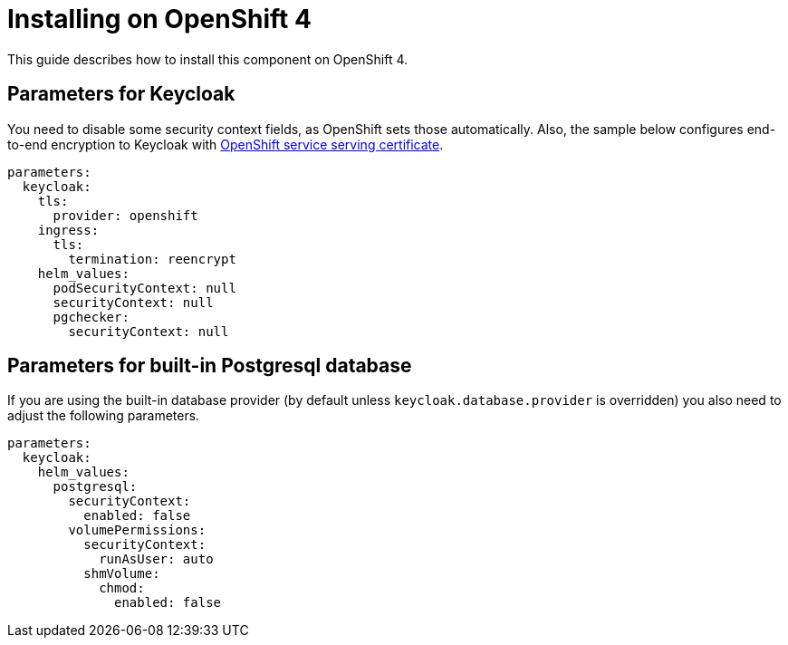 = Installing on OpenShift 4

This guide describes how to install this component on OpenShift 4.

== Parameters for Keycloak

You need to disable some security context fields, as OpenShift sets those automatically.
Also, the sample below configures end-to-end encryption to Keycloak with https://docs.openshift.com/container-platform/4.9/security/certificates/service-serving-certificate.html[OpenShift service serving certificate].

[source,yaml,subs="attributes+"]
----
parameters:
  keycloak:
    tls:
      provider: openshift
    ingress:
      tls:
        termination: reencrypt
    helm_values:
      podSecurityContext: null
      securityContext: null
      pgchecker:
        securityContext: null
----

== Parameters for built-in Postgresql database

If you are using the built-in database provider (by default unless `keycloak.database.provider` is overridden) you also need to adjust the following parameters.

[source,yaml,subs="attributes+"]
----
parameters:
  keycloak:
    helm_values:
      postgresql:
        securityContext:
          enabled: false
        volumePermissions:
          securityContext:
            runAsUser: auto
          shmVolume:
            chmod:
              enabled: false
----
